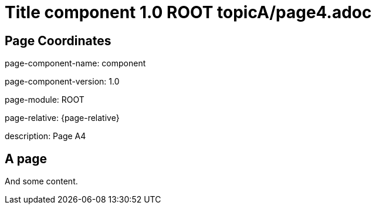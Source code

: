 = Title component 1.0 ROOT topicA/page4.adoc
:description: Page A4
:page-name: page4

== Page Coordinates

page-component-name: component

page-component-version: 1.0

page-module: ROOT

page-relative: {page-relative}

description: {description}

== A page

And some content.
